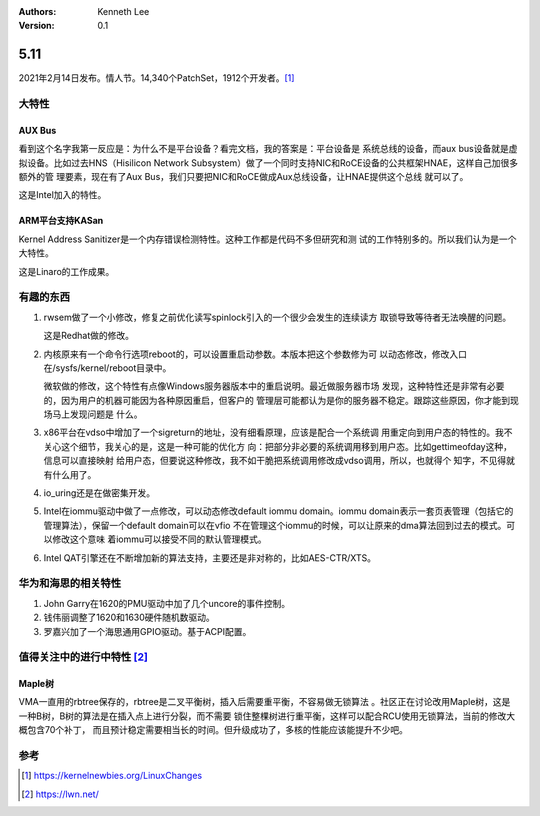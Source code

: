 .. Kenneth Lee 版权所有 2021

:Authors: Kenneth Lee
:Version: 0.1

5.11
******

2021年2月14日发布。情人节。14,340个PatchSet，1912个开发者。[1]_ 

.. figure:: _static/kernel-4.11-version.png

大特性
======

AUX Bus
--------
看到这个名字我第一反应是：为什么不是平台设备？看完文档，我的答案是：平台设备是
系统总线的设备，而aux bus设备就是虚拟设备。比如过去HNS（Hisilicon Network
Subsystem）做了一个同时支持NIC和RoCE设备的公共框架HNAE，这样自己加很多额外的管
理要素，现在有了Aux Bus，我们只要把NIC和RoCE做成Aux总线设备，让HNAE提供这个总线
就可以了。

这是Intel加入的特性。

ARM平台支持KASan
----------------
Kernel Address Sanitizer是一个内存错误检测特性。这种工作都是代码不多但研究和测
试的工作特别多的。所以我们认为是一个大特性。

这是Linaro的工作成果。

有趣的东西
===========

1. rwsem做了一个小修改，修复之前优化读写spinlock引入的一个很少会发生的连续读方
   取锁导致等待者无法唤醒的问题。

   这是Redhat做的修改。

2. 内核原来有一个命令行选项reboot的，可以设置重启动参数。本版本把这个参数修为可
   以动态修改，修改入口在/sysfs/kernel/reboot目录中。

   微软做的修改，这个特性有点像Windows服务器版本中的重启说明。最近做服务器市场
   发现，这种特性还是非常有必要的，因为用户的机器可能因为各种原因重启，但客户的
   管理层可能都认为是你的服务器不稳定。跟踪这些原因，你才能到现场马上发现问题是
   什么。

3. x86平台在vdso中增加了一个sigreturn的地址，没有细看原理，应该是配合一个系统调
   用重定向到用户态的特性的。我不关心这个细节，我关心的是，这是一种可能的优化方
   向：把部分非必要的系统调用移到用户态。比如gettimeofday这种，信息可以直接映射
   给用户态，但要说这种修改，我不如干脆把系统调用修改成vdso调用，所以，也就得个
   知字，不见得就有什么用了。

4. io_uring还是在做密集开发。

5. Intel在iommu驱动中做了一点修改，可以动态修改default iommu domain。iommu
   domain表示一套页表管理（包括它的管理算法），保留一个default domain可以在vfio
   不在管理这个iommu的时候，可以让原来的dma算法回到过去的模式。可以修改这个意味
   着iommu可以接受不同的默认管理模式。

6. Intel QAT引擎还在不断增加新的算法支持，主要还是非对称的，比如AES-CTR/XTS。


华为和海思的相关特性
====================

1. John Garry在1620的PMU驱动中加了几个uncore的事件控制。

2. 钱伟丽调整了1620和1630硬件随机数驱动。

3. 罗嘉兴加了一个海思通用GPIO驱动。基于ACPI配置。

值得关注中的进行中特性 [2]_ 
============================

Maple树
--------
VMA一直用的rbtree保存的，rbtree是二叉平衡树，插入后需要重平衡，不容易做无锁算法
。社区正在讨论改用Maple树，这是一种B树，B树的算法是在插入点上进行分裂，而不需要
锁住整棵树进行重平衡，这样可以配合RCU使用无锁算法，当前的修改大概包含70个补丁，
而且预计稳定需要相当长的时间。但升级成功了，多核的性能应该能提升不少吧。


参考
====
.. [1] https://kernelnewbies.org/LinuxChanges
.. [2] https://lwn.net/
